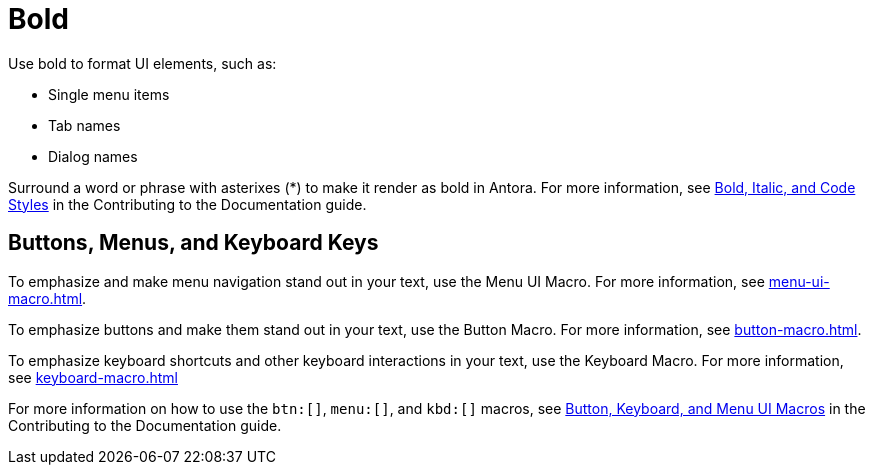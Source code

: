 = Bold

Use bold to format UI elements, such as: 

* Single menu items 
* Tab names 
* Dialog names

Surround a word or phrase with asterixes (*) to make it render as bold in Antora. For more information, see https://docs.couchbase.com/home/contribute/basics.html#bold-italic-and-code-styles[Bold, Italic, and Code Styles] in the Contributing to the Documentation guide.

== Buttons, Menus, and Keyboard Keys

To emphasize and make menu navigation stand out in your text, use the Menu UI Macro. For more information, see xref:menu-ui-macro.adoc[].

To emphasize buttons and make them stand out in your text, use the Button Macro. For more information, see xref:button-macro.adoc[].

To emphasize keyboard shortcuts and other keyboard interactions in your text, use the Keyboard Macro. For more information, see xref:keyboard-macro.adoc[]

For more information on how to use the `btn:[]`, `menu:[]`, and `kbd:[]` macros, see https://docs.couchbase.com/home/contribute/basics.html#ui-macros[Button, Keyboard, and Menu UI Macros] in the Contributing to the Documentation guide.